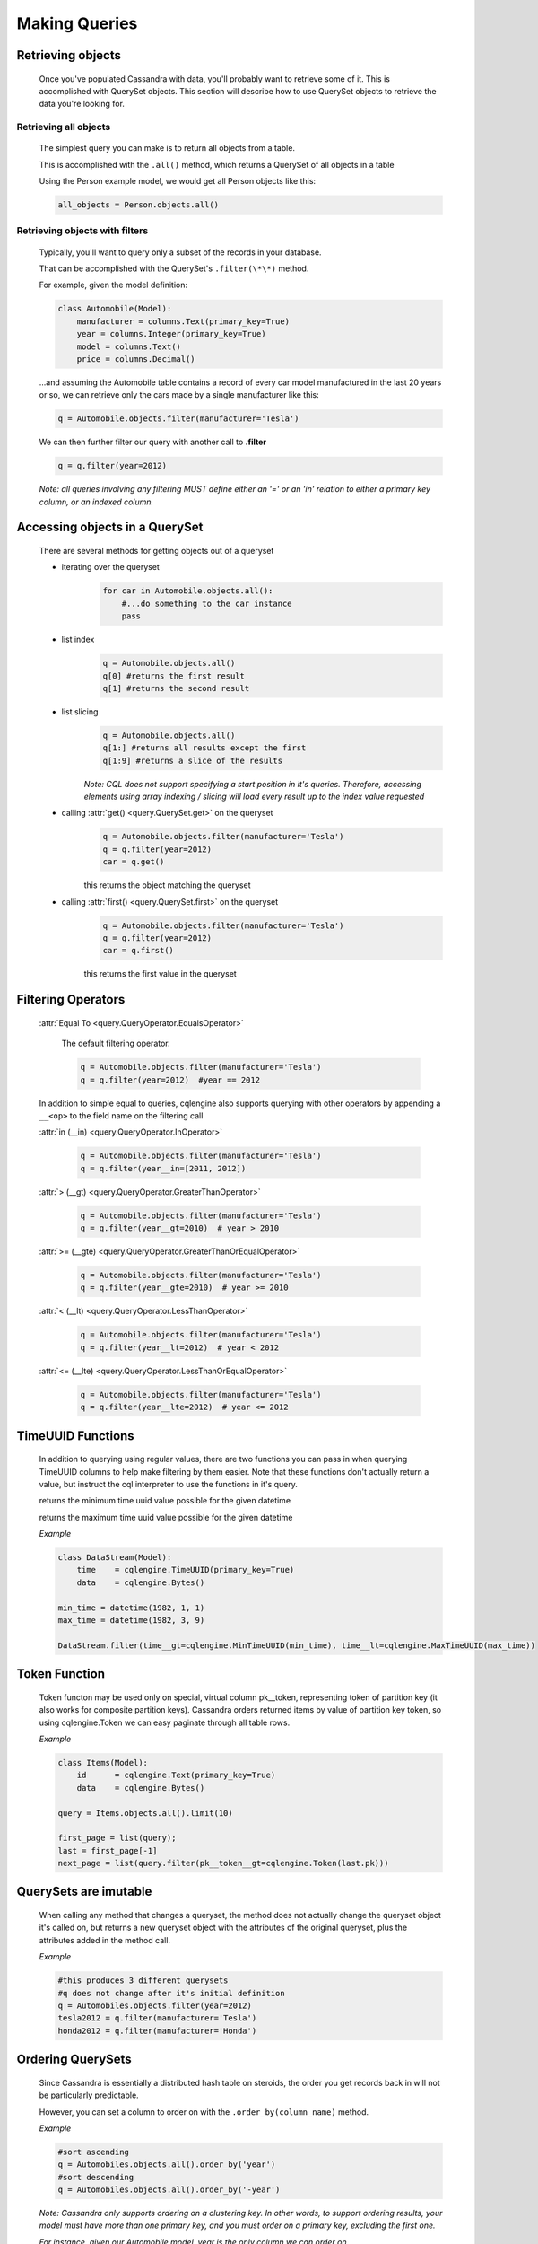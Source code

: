 ==============
Making Queries
==============

.. module:: cqlengine.query

Retrieving objects
==================
    Once you've populated Cassandra with data, you'll probably want to retrieve some of it. This is accomplished with QuerySet objects. This section will describe how to use QuerySet objects to retrieve the data you're looking for.

Retrieving all objects
----------------------
    The simplest query you can make is to return all objects from a table.

    This is accomplished with the ``.all()`` method, which returns a QuerySet of all objects in a table

    Using the Person example model, we would get all Person objects like this:

    .. code-block:: python

        all_objects = Person.objects.all()

.. _retrieving-objects-with-filters:

Retrieving objects with filters
----------------------------------------
    Typically, you'll want to query only a subset of the records in your database.

    That can be accomplished with the QuerySet's ``.filter(\*\*)`` method.

    For example, given the model definition:
    
    .. code-block:: python
        
        class Automobile(Model):
            manufacturer = columns.Text(primary_key=True)
            year = columns.Integer(primary_key=True)
            model = columns.Text()
            price = columns.Decimal()

    ...and assuming the Automobile table contains a record of every car model manufactured in the last 20 years or so, we can retrieve only the cars made by a single manufacturer like this:

    
    .. code-block:: python

        q = Automobile.objects.filter(manufacturer='Tesla')

    We can then further filter our query with another call to **.filter**

    .. code-block:: python

        q = q.filter(year=2012)

    *Note: all queries involving any filtering MUST define either an '=' or an 'in' relation to either a primary key column, or an indexed column.*

Accessing objects in a QuerySet
===============================

    There are several methods for getting objects out of a queryset

    * iterating over the queryset
        .. code-block:: python

            for car in Automobile.objects.all():
                #...do something to the car instance
                pass

    * list index
        .. code-block:: python

            q = Automobile.objects.all()
            q[0] #returns the first result
            q[1] #returns the second result


    * list slicing
        .. code-block:: python

            q = Automobile.objects.all()
            q[1:] #returns all results except the first
            q[1:9] #returns a slice of the results

        *Note: CQL does not support specifying a start position in it's queries. Therefore, accessing elements using array indexing / slicing will load every result up to the index value requested*

    * calling :attr:`get() <query.QuerySet.get>` on the queryset
        .. code-block:: python

            q = Automobile.objects.filter(manufacturer='Tesla')
            q = q.filter(year=2012)
            car = q.get()

        this returns the object matching the queryset

    * calling :attr:`first() <query.QuerySet.first>` on the queryset
        .. code-block:: python

            q = Automobile.objects.filter(manufacturer='Tesla')
            q = q.filter(year=2012)
            car = q.first()

        this returns the first value in the queryset

.. _query-filtering-operators:

Filtering Operators
===================

    :attr:`Equal To <query.QueryOperator.EqualsOperator>`

        The default filtering operator.

        .. code-block:: python

            q = Automobile.objects.filter(manufacturer='Tesla')
            q = q.filter(year=2012)  #year == 2012

    In addition to simple equal to queries, cqlengine also supports querying with other operators by appending a ``__<op>`` to the field name on the filtering call

    :attr:`in (__in) <query.QueryOperator.InOperator>`

        .. code-block:: python

            q = Automobile.objects.filter(manufacturer='Tesla')
            q = q.filter(year__in=[2011, 2012])

    :attr:`> (__gt) <query.QueryOperator.GreaterThanOperator>`

        .. code-block:: python

            q = Automobile.objects.filter(manufacturer='Tesla')
            q = q.filter(year__gt=2010)  # year > 2010

    :attr:`>= (__gte) <query.QueryOperator.GreaterThanOrEqualOperator>`

        .. code-block:: python

            q = Automobile.objects.filter(manufacturer='Tesla')
            q = q.filter(year__gte=2010)  # year >= 2010

    :attr:`< (__lt) <query.QueryOperator.LessThanOperator>`

        .. code-block:: python

            q = Automobile.objects.filter(manufacturer='Tesla')
            q = q.filter(year__lt=2012)  # year < 2012

    :attr:`<= (__lte) <query.QueryOperator.LessThanOrEqualOperator>`

        .. code-block:: python

            q = Automobile.objects.filter(manufacturer='Tesla')
            q = q.filter(year__lte=2012)  # year <= 2012


TimeUUID Functions
==================

    In addition to querying using regular values, there are two functions you can pass in when querying TimeUUID columns to help make filtering by them easier. Note that these functions don't actually return a value, but instruct the cql interpreter to use the functions in it's query.

    .. class:: MinTimeUUID(datetime)

        returns the minimum time uuid value possible for the given datetime

    .. class:: MaxTimeUUID(datetime)

        returns the maximum time uuid value possible for the given datetime

    *Example*

    .. code-block:: python

        class DataStream(Model):
            time    = cqlengine.TimeUUID(primary_key=True)
            data    = cqlengine.Bytes()

        min_time = datetime(1982, 1, 1)
        max_time = datetime(1982, 3, 9)

        DataStream.filter(time__gt=cqlengine.MinTimeUUID(min_time), time__lt=cqlengine.MaxTimeUUID(max_time))

Token Function
==============

    Token functon may be used only on special, virtual column pk__token, representing token of partition key (it also works for composite partition keys).
    Cassandra orders returned items by value of partition key token, so using cqlengine.Token we can easy paginate through all table rows.

    *Example*

    .. code-block:: python

        class Items(Model):
            id      = cqlengine.Text(primary_key=True)
            data    = cqlengine.Bytes()

        query = Items.objects.all().limit(10)

        first_page = list(query);
        last = first_page[-1]
        next_page = list(query.filter(pk__token__gt=cqlengine.Token(last.pk)))

QuerySets are imutable
======================

    When calling any method that changes a queryset, the method does not actually change the queryset object it's called on, but returns a new queryset object with the attributes of the original queryset, plus the attributes added in the method call.

    *Example*

    .. code-block:: python

        #this produces 3 different querysets
        #q does not change after it's initial definition
        q = Automobiles.objects.filter(year=2012)
        tesla2012 = q.filter(manufacturer='Tesla')
        honda2012 = q.filter(manufacturer='Honda')

Ordering QuerySets
==================

    Since Cassandra is essentially a distributed hash table on steroids, the order you get records back in will not be particularly predictable.

    However, you can set a column to order on with the ``.order_by(column_name)`` method. 

    *Example*

    .. code-block:: python

        #sort ascending
        q = Automobiles.objects.all().order_by('year')
        #sort descending
        q = Automobiles.objects.all().order_by('-year')

    *Note: Cassandra only supports ordering on a clustering key. In other words, to support ordering results, your model must have more than one primary key, and you must order on a primary key, excluding the first one.*

    *For instance, given our Automobile model, year is the only column we can order on.*

Values Lists
============

    There is a special QuerySet's method ``.values_list()`` - when called, QuerySet returns lists of values instead of model instances. It may significantly speedup things with lower memory footprint for large responses.
    Each tuple contains the value from the respective field passed into the ``values_list()`` call — so the first item is the first field, etc. For example:


Batch Queries
===============

    cqlengine now supports batch queries using the BatchQuery class. Batch queries can be started and stopped manually, or within a context manager. To add queries to the batch object, you just need to precede the create/save/delete call with a call to batch, and pass in the batch object. 
    
    You can only create, update, and delete rows with a batch query, attempting to read rows out of the database with a batch query will fail.

    .. code-block:: python
        
        from cqlengine import BatchQuery

        #using a context manager
        with BatchQuery() as b:
            now = datetime.now()
            em1 = ExampleModel.batch(b).create(example_type=0, description="1", created_at=now)
            em2 = ExampleModel.batch(b).create(example_type=0, description="2", created_at=now)
            em3 = ExampleModel.batch(b).create(example_type=0, description="3", created_at=now)

        # -- or --

        #manually
        b = BatchQuery()
        now = datetime.now()
        em1 = ExampleModel.batch(b).create(example_type=0, description="1", created_at=now)
        em2 = ExampleModel.batch(b).create(example_type=0, description="2", created_at=now)
        em3 = ExampleModel.batch(b).create(example_type=0, description="3", created_at=now)
        b.execute()

QuerySet method reference
=========================

.. class:: QuerySet

    .. method:: all()

        Returns a queryset matching all rows

    .. method:: count()

        Returns the number of matching rows in your QuerySet

    .. method:: filter(\*\*values)

        :param values: See :ref:`retrieving-objects-with-filters`

        Returns a QuerySet filtered on the keyword arguments

    .. method:: get(\*\*values)

        :param values: See :ref:`retrieving-objects-with-filters`

        Returns a single object matching the QuerySet. If no objects are matched, a :attr:`~models.Model.DoesNotExist` exception is raised. If more than one object is found, a :attr:`~models.Model.MultipleObjectsReturned` exception is raised.

    .. method:: limit(num)

        Limits the number of results returned by Cassandra.
        
        *Note that CQL's default limit is 10,000, so all queries without a limit set explicitly will have an implicit limit of 10,000*

    .. method:: order_by(field_name)

        :param field_name: the name of the field to order on. *Note: the field_name must be a clustering key*
        :type field_name: string

        Sets the field to order on. 

    .. method:: allow_filtering()

        Enables the (usually) unwise practive of querying on a clustering key without also defining a partition key
